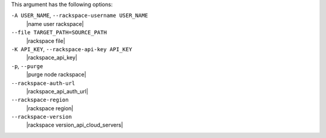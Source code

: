 .. The contents of this file may be included in multiple topics (using the includes directive).
.. The contents of this file should be modified in a way that preserves its ability to appear in multiple topics.


This argument has the following options:

``-A USER_NAME``, ``--rackspace-username USER_NAME``
   |name user rackspace|

``--file TARGET_PATH=SOURCE_PATH``
   |rackspace file|

``-K API_KEY``, ``--rackspace-api-key API_KEY``
   |rackspace_api_key|

``-p``, ``--purge``
   |purge node rackspace|

``--rackspace-auth-url``
   |rackspace_api_auth_url|

``--rackspace-region``
   |rackspace region|

``--rackspace-version``
   |rackspace version_api_cloud_servers|
